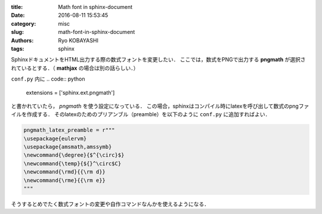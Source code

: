 
:title: Math font in sphinx-document
:date: 2016-08-11 15:53:45
:category: misc
:slug: math-font-in-sphinx-document
:authors: Ryo KOBAYASHI
:tags: sphinx

SphinxドキュメントをHTML出力する際の数式フォントを変更したい．
ここでは，数式をPNGで出力する **pngmath** が選択されているとする．（ **mathjax** の場合は別の話らしい．）

``conf.py`` 内に
.. code:: python

   extensions = ['sphinx.ext.pngmath']

と書かれていたら， *pngmath* を使う設定になっている．
この場合，sphinxはコンパイル時にlatexを呼び出して数式のpngファイルを作成する．
そのlatexのためのプリアンブル（preamble）を以下のように ``conf.py`` に追加すればよい．

.. code:: python

   pngmath_latex_preamble = r"""
   \usepackage{eulervm}
   \usepackage{amsmath,amssymb}
   \newcommand{\degree}{$^{\circ}$}
   \newcommand{\temp}{${}^\circ$C}
   \newcommand{\rmd}{{\rm d}}
   \newcommand{\rme}{{\rm e}}
   """

そうするとめでたく数式フォントの変更や自作コマンドなんかを使えるようになる．


